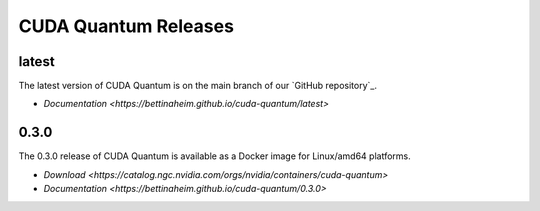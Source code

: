 ************************
CUDA Quantum Releases
************************

latest
----------

The latest version of CUDA Quantum is on the main branch of our `GitHub repository`_.

- `Documentation <https://bettinaheim.github.io/cuda-quantum/latest>`

0.3.0
----------

The 0.3.0 release of CUDA Quantum is available as a Docker image for Linux/amd64 platforms.

- `Download <https://catalog.ngc.nvidia.com/orgs/nvidia/containers/cuda-quantum>`
- `Documentation <https://bettinaheim.github.io/cuda-quantum/0.3.0>`

.. TODO: add release notes for official releases.